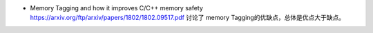 * Memory Tagging and how it improves C/C++ memory safety  https://arxiv.org/ftp/arxiv/papers/1802/1802.09517.pdf
  讨论了 memory Tagging的优缺点，总体是优点大于缺点。
.. todo::

   * Kernel Address Sanitizer https://www.kernel.org/doc/html/v4.12/dev-tools/kasan.html
   * https://github.com/google/sanitizers/wiki
   * https://source.android.com/devices/tech/debug/fuzz-sanitize
   * http://clang.llvm.org/docs/HardwareAssistedAddressSanitizerDesign.html
   * https://llvm.org/docs/LibFuzzer.html
   * https://github.com/trailofbits/llvm-sanitizer-tutorial
